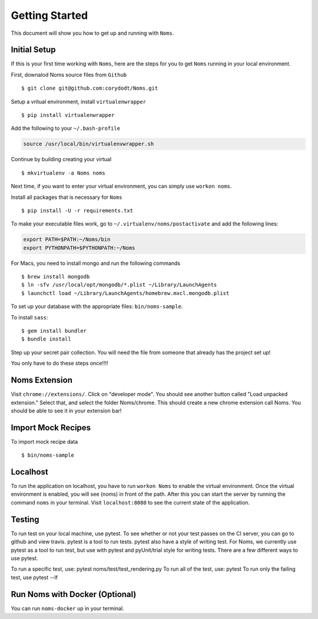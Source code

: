 Getting Started
===============

This document will show you how to get up and running with ``Noms``.

Initial Setup
-------------
If this is your first time working with ``Noms``, here are the steps for you to get ``Noms`` running in your local environment. 

First, downalod Noms source files from ``Github`` :: 
	
	$ git clone git@github.com:corydodt/Noms.git

Setup a vritual environment, install ``virtualenwrapper`` ::

	$ pip install virtualenwrapper 

Add the following to your ``~/.bash-profile``

.. code-block:: bash
	
	source /usr/local/bin/virtualenvwrapper.sh

Continue by building creating your virtual ::

	$ mkvirtualenv -a Noms noms

Next time, if you want to enter your virtual environment, you can simply use ``workon noms``.

Install all packages that is necessary for ``Noms`` ::

	$ pip install -U -r requirements.txt

To make your executable files work, go to ``~/.virtualenv/noms/postactivate`` and add the following lines:

.. code-block:: bash

	export PATH=$PATH:~/Noms/bin
	export PYTHONPATH=$PYTHONPATH:~/Noms

For Macs, you need to install mongo and run the following commands ::

	$ brew install mongodb
	$ ln -sfv /usr/local/opt/mongodb/*.plist ~/Library/LaunchAgents
	$ launchctl load ~/Library/LaunchAgents/homebrew.mxcl.mongodb.plist

To set up your database with the appropriate files: ``bin/noms-sample``. 

To install ``sass``::

	$ gem install bundler
	$ bundle install

Step up your secret pair collection. You will need the file from someone that already has the project set up! 

You only have to do these steps once!!!! 

Noms Extension
--------------
Visit ``chrome://extensions/``. Click on "developer mode". You should see another button called "Load unpacked extension." Select that, and select the folder Noms/chrome. This should create a new chrome extension call Noms. You should be able to see it in your extension bar!

Import Mock Recipes 
-------------------
To import mock recipe data :: 

	$ bin/noms-sample

Localhost 
---------
To run the application on localhost, you have to run ``workon Noms`` to enable the virtual environment. Once the virtual environment is enabled, you will see (noms) in front of the path. After this you can start the server by running the command ``noms`` in your terminal. Visit ``localhost:8080`` to see the current state of the application.

Testing 
-------
To run test on your local machine, use pytest. To see whether or not your test passes on the CI server, you can go to github and view travis. pytest is a tool to run tests. pytest also have a style of writing test. For Noms, we currently use pytest as a tool to run test, but use with pytest and pyUnit/trial style for writing tests. There are a few different ways to use pytest.

To run a specific test, use: pytest noms/test/test_rendering.py
To run all of the test, use: pytest
To run only the failing test, use pytest --lf 

Run Noms with Docker (Optional)
-------------------------------
You can run ``noms-docker`` up in your terminal.


